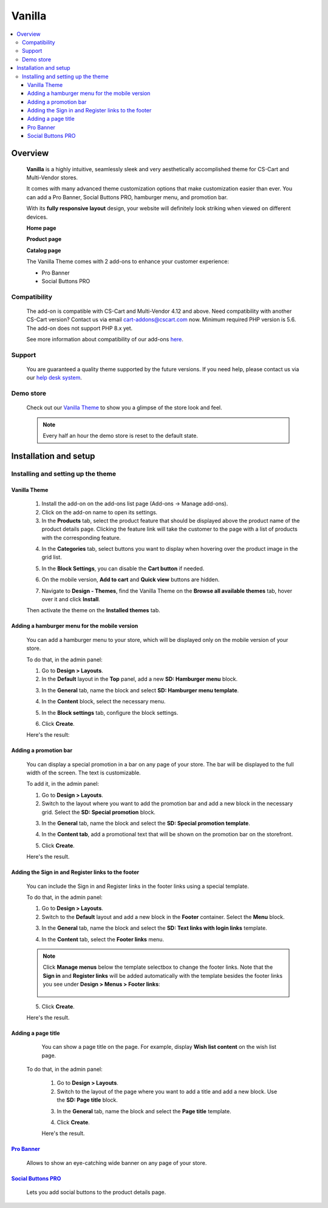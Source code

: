 *******
Vanilla
*******

.. raw:: html

    <div class="buy-now">
        <a href="https://marketplace.simtechdev.com/landing/100000170" class="btn buy-now__btn">Buy now</a>
    </div>



.. contents::
    :local: 
    :depth: 3

--------
Overview
--------

    **Vanilla** is a highly intuitive, seamlessly sleek and very aesthetically accomplished theme for CS-Cart and Multi-Vendor stores.

    It comes with many advanced theme customization options that make customization easier than ever. You can add a Pro Banner, Social Buttons PRO, hamburger menu, and promotion bar.

    .. fancybox:: img/vanilla-theme-homepage.png
        :alt: home page. vanilla theme

    With its **fully responsive layout** design, your website will definitely look striking when viewed on different devices.

    .. image:: img/mobile-view-vanilla.gif

    **Home page**

    .. fancybox:: img/vanilla-theme-homepage.png
        :alt: home page. vanilla theme

    **Product page**

    .. fancybox:: img/vanilla-theme-product-page.png
        :alt: product page. vanilla theme

    **Catalog page**

    .. fancybox:: img/vanilla-theme-category-page.png
        :alt: catalog. vanilla theme

    The Vanilla Theme comes with 2 add-ons to enhance your customer experience:

    - Pro Banner
    - Social Buttons PRO 

=============
Compatibility
=============

    The add-on is compatible with CS-Cart and Multi-Vendor 4.12 and above. Need compatibility with another CS-Cart version? Contact us via email cart-addons@cscart.com now.
    Minimum required PHP version is 5.6. The add-on does not support PHP 8.x yet.

    See more information about compatibility of our add-ons `here <https://docs.cs-cart.com/marketplace-addons/compatibility/index.html>`_.

=======
Support
=======

    You are guaranteed a quality theme supported by the future versions. If you need help, please contact us via our `help desk system <https://helpdesk.cs-cart.com>`_.

==========
Demo store
==========

    Check out our `Vanilla Theme <http://vanilla.demo.simtechdev.com/>`_ to show you a glimpse of the store look and feel.

    .. note::
    
        Every half an hour the demo store is reset to the default state.

----------------------
Installation and setup
----------------------

=====================================
Installing and setting up the theme
=====================================

+++++++++++++
Vanilla Theme
+++++++++++++

    1. Install the add-on on the add-ons list page (Add-ons → Manage add-ons). 

    2. Click on the add-on name to open its settings. 

    3. In the **Products** tab, select the product feature that should be displayed above the product name of the product details page. Clicking the feature link will take the customer to the page with a list of products with the corresponding feature.

    .. fancybox:: img/products-settings.png
        :alt: vanilla theme settings

    4. In the **Categories** tab, select buttons you want to display when hovering over the product image in the grid list. 

    .. fancybox:: img/Vanilla1.png
        :alt: vanilla theme settings
    
    .. fancybox:: img/buttons-on-grid-list.png
        :alt: vanilla theme settings

    5. In the **Block Settings**, you can disable the **Cart button** if needed.

    .. fancybox:: img/Vanilla2.png
        :alt: vanilla theme block settings
        
    6. On the mobile version, **Add to cart** and **Quick view** buttons are hidden.

    .. fancybox:: img/Vanilla3.png
        :alt: vanilla mobile

    7. Navigate to **Design - Themes**, find the Vanilla Theme on the **Browse all available themes** tab, hover over it and click **Install**.

    .. fancybox:: img/vanilla_001.png
        :alt: vanilla theme installation

    Then activate the theme on the **Installed themes** tab.

    .. fancybox:: img/vanilla_002.png
        :alt: vanilla theme activation

++++++++++++++++++++++++++++++++++++++++++++++
Adding a hamburger menu for the mobile version
++++++++++++++++++++++++++++++++++++++++++++++

    You can add a hamburger menu to your store, which will be displayed only on the mobile version of your store.

    .. image:: img/mobile-view-vanilla.gif

    To do that, in the admin panel:

    1. Go to **Design > Layouts**.

    2. In the **Default** layout in the **Top** panel, add a new **SD: Hamburger menu** block.

    .. fancybox:: img/adding-hamburger-block.png
        :alt: creating a new block

    3. In the **General** tab, name the block and select **SD: Hamburger menu template**.

    .. fancybox:: img/general-hamburger-menu.png
        :alt: creating a new block

    4. In the **Content** block, select the necessary menu.

    .. fancybox:: img/content-hamburger-menu.png
        :alt: creating a new block

    5. In the **Block settings** tab, configure the block settings.

    .. fancybox:: img/content-hamburger-menu.png
        :alt: creating a new block 

    6. Click **Create**.

    Here's the result:

    .. image:: img/hamburger-menu-mobile-version.png

++++++++++++++++++++++
Adding a promotion bar
++++++++++++++++++++++

    You can display a special promotion in a bar on any page of your store. The bar will be displayed to the full width of the screen. The text is customizable.

    .. fancybox:: img/special-promotion-string.png
        :alt: vanilla theme promotion string

    To add it, in the admin panel:

    1. Go to **Design > Layouts**.

    2. Switch to the layout where you want to add the promotion bar and add a new block in the necessary grid. Select the **SD: Special promotion** block.

    .. fancybox:: img/special-promotion-block.png
        :alt: vanilla theme special promotion

    3. In the **General** tab, name the block and select the **SD: Special promotion template**.

    .. fancybox:: img/content-tab-special-promo.png
        :alt: vanilla theme special promotion

    4. In the **Content tab**, add a promotional text that will be shown on the promotion bar on the storefront.

    .. fancybox:: img/general-tab-special-promo.png
        :alt: vanilla theme special promotion

    .. tip:

        Here's a quick tip on how to add a link and bold text to a promotional text. Simply use the `HTML links <https://www.w3schools.com/html/html_links.asp>`_ and `HTML formatting <https://www.w3schools.com/html/html_formatting.asp>`_.

        Example:

        <a href="http://vanilla.simtechdev.us/children/dg-family-toys/">USE THIS AREA TO ADVERTISE A SPECIAL PROMOTION — <b>20% OFF!</b></a>

        where:

        **http://vanilla.simtechdev.us/children/dg-family-toys/** is the link to the page where the customer should be taken after they click the promotional text

        **USE THIS AREA TO ADVERTISE A SPECIAL PROMOTION** is the promotional text

        **20% OFF!** is the offered discount, which will be displayed in bold thanks to <b></b> tags.

    5. Click **Create**.

    Here's the result.

    .. fancybox:: img/promobar.png
        :alt: vanilla theme promobar

+++++++++++++++++++++++++++++++++++++++++++++++++++
Adding the Sign in and Register links to the footer
+++++++++++++++++++++++++++++++++++++++++++++++++++

    You can include the Sign in and Register links in the footer links using a special template.

    .. fancybox:: img/footer-links.png
        :alt: vanilla theme promobar

    To do that, in the admin panel:

    1. Go to **Design > Layouts**.

    2. Switch to the **Default** layout and add a new block in the **Footer** container. Select the **Menu** block.

    .. fancybox:: img/creating-menu-block.png
        :alt: creating a menu block

    3. In the **General** tab, name the block and select the **SD: Text links with login links** template.

    .. fancybox:: img/general-tab-menu-block.png
        :alt: creating a menu block

    4. In the **Content** tab, select the **Footer links** menu.

    .. fancybox:: img/content-tab-menu-block.png
        :alt: creating a menu block

    .. note::

        Click **Manage menus** below the template selectbox to change the footer links. Note that the **Sign in** and **Register links** will be added automatically with the template besides the footer links you see under **Design > Menus > Footer links**:

            .. fancybox:: img/footer-links-list.png
                :alt: footer links

    5. Click **Create**.

    Here's the result.

    .. fancybox:: img/footer-links.png
        :alt: vanilla theme promobar

+++++++++++++++++++
Adding a page title
+++++++++++++++++++

    You can show a page title on the page. For example, display **Wish list content** on the wish list page.

    .. fancybox:: img/vanilla-page-title.png
        :alt: vanilla theme promobar

   To do that, in the admin panel:

    1. Go to **Design > Layouts**.

    2. Switch to the layout of the page where you want to add a title and add a new block. Use the **SD: Page title** block.

    .. fancybox:: img/vanilla-page-title-block.png
        :alt: creating a menu block

    3. In the **General** tab, name the block and select the **Page title** template.

    .. fancybox:: img/page-title-general-settings.png
        :alt: creating a menu block

    4. Click **Create**.

    Here's the result.

    .. fancybox:: img/vanilla-page-title.png
        :alt: vanilla theme promobar

++++++++++++++++++++++++++++++++++++++++++++++++++++++++++++++++++++++++++++++++++++++++++
`Pro Banner <https://www.simtechdev.com/docs/addons/full-width_banner/index.html>`_
++++++++++++++++++++++++++++++++++++++++++++++++++++++++++++++++++++++++++++++++++++++++++

   Allows to show an eye-catching wide banner on any page of your store.

    .. fancybox:: img/vanilla-full-width-banner.png
        :alt: Pro Banner

++++++++++++++++++++++++++++++++++++++++++++++++++++++++++++++++++++++++++++++++++++++++++++++++++++++
`Social Buttons PRO <https://www.simtechdev.com/docs/addons/advanced_social_buttons/index.html>`_
++++++++++++++++++++++++++++++++++++++++++++++++++++++++++++++++++++++++++++++++++++++++++++++++++++++

    Lets you add social buttons to the product details page.

    .. fancybox:: img/advanced-social-buttons-vanilla-theme.png
        :alt: Pro Banner